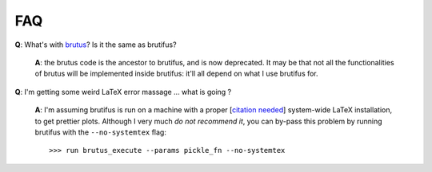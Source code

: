 .. _faq:

FAQ 
===

**Q**: What's with `brutus <https://github.com/fpavogt/brutus>`_? Is it the same as brutifus?

   **A**: the brutus code is the ancestor to brutifus, and is now deprecated. It may be that 
   not all the functionalities of brutus will be implemented inside brutifus: it'll all 
   depend on what I use brutifus for.

**Q**: I'm getting some weird LaTeX error massage ... what is going ?

   **A**: I'm assuming brutifus is run on a machine with a proper 
   [`citation needed <https://en.wikipedia.org/wiki/Wikipedia:Citation_needed>`_] 
   system-wide LaTeX installation, to get prettier plots. Although I very much *do not 
   recommend it*, you can by-pass this problem by running brutifus with the ``--no-systemtex``
   flag::
   
       >>> run brutus_execute --params pickle_fn --no-systemtex